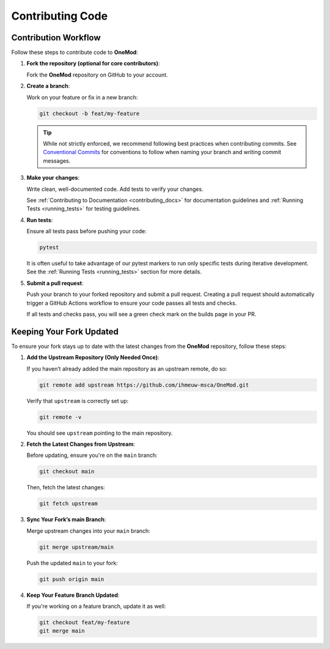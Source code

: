 .. _contributing_code:

=================
Contributing Code
=================

Contribution Workflow
---------------------

Follow these steps to contribute code to **OneMod**:

1. **Fork the repository (optional for core contributors)**:

   Fork the **OneMod** repository on GitHub to your account.

2. **Create a branch**:

   Work on your feature or fix in a new branch:

   .. code-block:: bash

       git checkout -b feat/my-feature

   .. admonition:: Tip

        While not strictly enforced, we recommend following best practices when contributing commits. See `Conventional Commits <https://www.conventionalcommits.org/en/v1.0.0/>`_ for conventions to follow when naming your branch and writing commit messages.

3. **Make your changes**:

   Write clean, well-documented code. Add tests to verify your changes.

   See :ref:`Contributing to Documentation <contributing_docs>` for documentation guidelines and :ref:`Running Tests <running_tests>` for testing guidelines.

4. **Run tests**:

   Ensure all tests pass before pushing your code:

   .. code-block:: bash

      pytest

   It is often useful to take advantage of our pytest markers to run only specific tests during iterative development. See the :ref:`Running Tests <running_tests>` section for more details.

5. **Submit a pull request**:

   Push your branch to your forked repository and submit a pull request. Creating a pull request should automatically trigger a GitHub Actions workflow to ensure your code passes all tests and checks.

   If all tests and checks pass, you will see a green check mark on the builds page in your PR.

Keeping Your Fork Updated
-------------------------

To ensure your fork stays up to date with the latest changes from the **OneMod** repository, follow these steps:

1. **Add the Upstream Repository (Only Needed Once)**:

   If you haven’t already added the main repository as an upstream remote, do so:

   .. code-block:: bash

      git remote add upstream https://github.com/ihmeuw-msca/OneMod.git

   Verify that ``upstream`` is correctly set up:

   .. code-block:: bash

      git remote -v

   You should see ``upstream`` pointing to the main repository.

2. **Fetch the Latest Changes from Upstream**:

   Before updating, ensure you're on the ``main`` branch:

   .. code-block:: bash

      git checkout main

   Then, fetch the latest changes:

   .. code-block:: bash

      git fetch upstream

3. **Sync Your Fork’s main Branch**:

   Merge upstream changes into your ``main`` branch:

   .. code-block:: bash

      git merge upstream/main

   Push the updated ``main`` to your fork:

   .. code-block:: bash

      git push origin main

4. **Keep Your Feature Branch Updated**:

   If you're working on a feature branch, update it as well:

   .. code-block:: bash

      git checkout feat/my-feature
      git merge main
